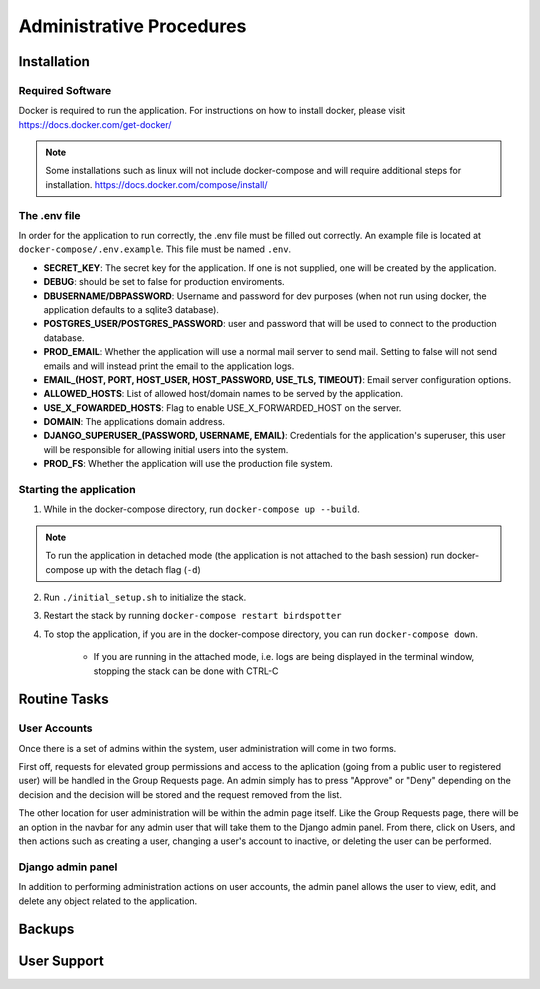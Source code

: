 ***************************************
Administrative Procedures
***************************************

Installation
================
-----------------
Required Software
-----------------
Docker is required to run the application. For instructions on how to install docker, please visit https://docs.docker.com/get-docker/

.. note:: Some installations such as linux will not include docker-compose and will require additional steps for installation. https://docs.docker.com/compose/install/

-------------
The .env file
-------------
In order for the application to run correctly, the .env file must be filled out correctly. An example file is located at ``docker-compose/.env.example``. This file must be named ``.env``.

- **SECRET_KEY**: The secret key for the application. If one is not supplied, one will be created by the application.
- **DEBUG**: should be set to false for production enviroments.
- **DBUSERNAME/DBPASSWORD**: Username and password for dev purposes (when not run using docker, the application defaults to a sqlite3 database).
- **POSTGRES_USER/POSTGRES_PASSWORD**: user and password that will be used to connect to the production database.
- **PROD_EMAIL**: Whether the application will use a normal mail server to send mail. Setting to false will not send emails and will instead print the email to the application logs.
- **EMAIL_(HOST, PORT, HOST_USER, HOST_PASSWORD, USE_TLS, TIMEOUT)**: Email server configuration options.
- **ALLOWED_HOSTS**: List of allowed host/domain names to be served by the application.
- **USE_X_FOWARDED_HOSTS**: Flag to enable USE_X_FORWARDED_HOST on the server.
- **DOMAIN**: The applications domain address.
- **DJANGO_SUPERUSER_(PASSWORD, USERNAME, EMAIL)**: Credentials for the application's superuser, this user will be responsible for allowing initial users into the system.
- **PROD_FS**: Whether the application will use the production file system.

------------------------
Starting the application
------------------------
1. While in the docker-compose directory, run ``docker-compose up --build``.

.. note:: To run the application in detached mode (the application is not attached to the bash session) run docker-compose up with the detach flag (``-d``)

2. Run ``./initial_setup.sh`` to initialize the stack.
3. Restart the stack by running ``docker-compose restart birdspotter``
4. To stop the application, if you are in the docker-compose directory, you can run ``docker-compose down``.
   
    - If you are running in the attached mode, i.e. logs are being displayed in the terminal window, stopping the stack can be done with CTRL-C


Routine Tasks
================

-------------
User Accounts
-------------
Once there is a set of admins within the system, user administration will come in two forms.

.. TODO Insert image to show navbar with group requests and admin options

First off, requests for elevated group permissions and access to the aplication (going from a public user to registered user) will be handled in the Group Requests page. An admin simply has to press "Approve" or "Deny" depending on the decision and the decision will be stored and the request removed from the list.

.. TODO: insert image of group requests page

The other location for user administration will be within the admin page itself. Like the Group Requests page, there will be an option in the navbar for any admin user that will take them to the Django admin panel. From there, click on Users, and then actions such as creating a user, changing a user's account to inactive, or deleting the user can be performed.

.. TODO: Insert images of Django admin panel, and how to manage users

------------------
Django admin panel
------------------

In addition to performing administration actions on user accounts, the admin panel allows the user to view, edit, and delete any object related to the application.

Backups
================


User Support
================
